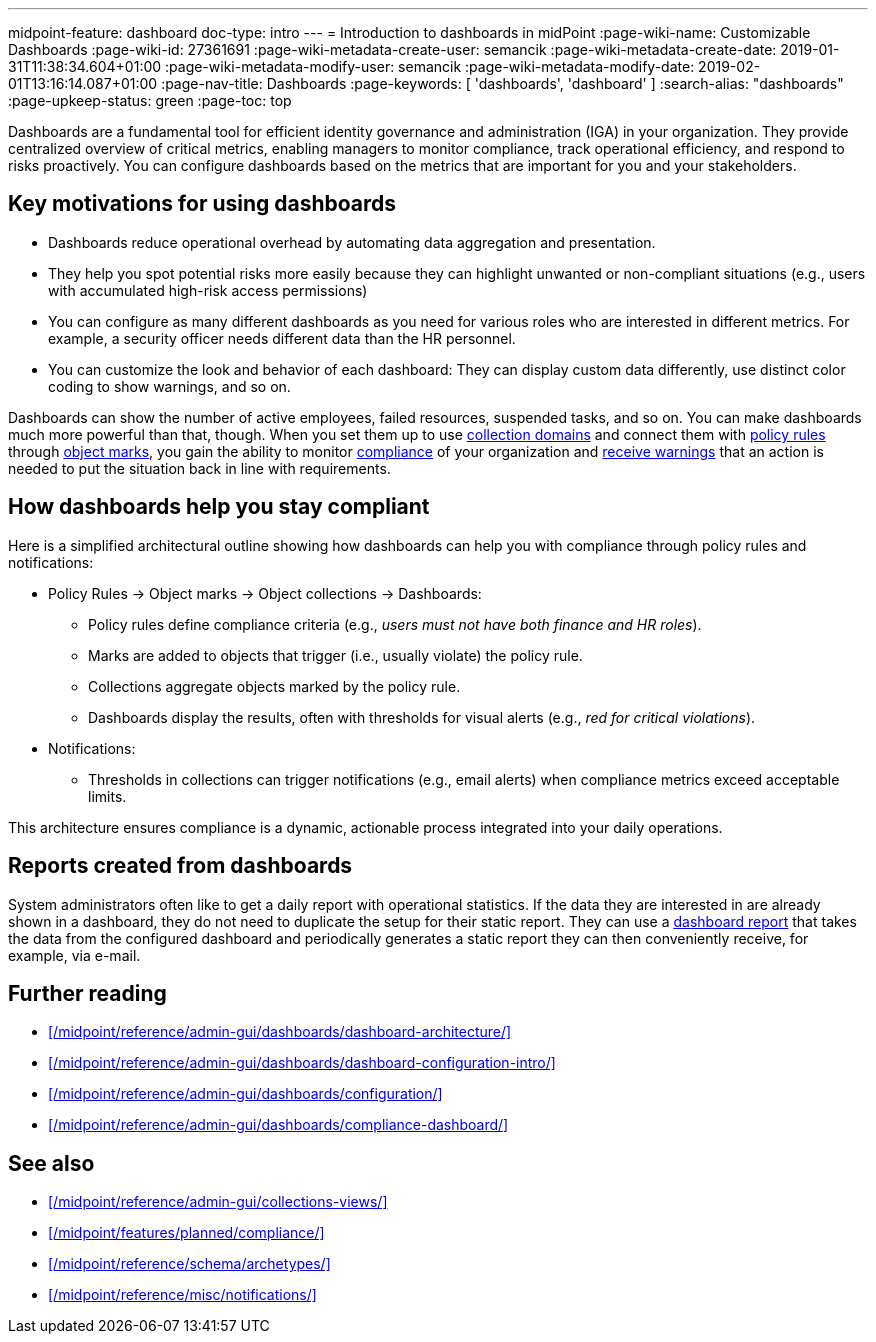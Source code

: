 ---
midpoint-feature: dashboard
doc-type: intro
---
= Introduction to dashboards in midPoint
:page-wiki-name: Customizable Dashboards
:page-wiki-id: 27361691
:page-wiki-metadata-create-user: semancik
:page-wiki-metadata-create-date: 2019-01-31T11:38:34.604+01:00
:page-wiki-metadata-modify-user: semancik
:page-wiki-metadata-modify-date: 2019-02-01T13:16:14.087+01:00
:page-nav-title: Dashboards
:page-keywords: [ 'dashboards', 'dashboard' ]
:search-alias: "dashboards"
:page-upkeep-status: green
:page-toc: top

Dashboards are a fundamental tool for efficient identity governance and administration (IGA) in your organization.
They provide centralized overview of critical metrics, enabling managers to monitor compliance, track operational efficiency, and respond to risks proactively.
You can configure dashboards based on the metrics that are important for you and your stakeholders.

== Key motivations for using dashboards

* Dashboards reduce operational overhead by automating data aggregation and presentation.
* They help you spot potential risks more easily because they can highlight unwanted or non-compliant situations (e.g., users with accumulated high-risk access permissions)
* You can configure as many different dashboards as you need for various roles who are interested in different metrics. For example, a security officer needs different data than the HR personnel.
* You can customize the look and behavior of each dashboard: They can display custom data differently, use distinct color coding to show warnings, and so on.

Dashboards can show the number of active employees, failed resources, suspended tasks, and so on.
You can make dashboards much more powerful than that, though.
When you set them up to use xref:/midpoint/reference/admin-gui/collections-views/configuration/#collection-domain[collection domains]
and connect them with xref:/midpoint/reference/roles-policies/policy-rules/[policy rules] through xref:/midpoint/reference/concepts/mark/[object marks], you gain the ability to monitor xref:/midpoint/reference/admin-gui/dashboards/compliance-dashboard/[compliance] of your organization and xref:/midpoint/reference/misc/notifications/[receive warnings] that an action is needed to put the situation back in line with requirements.

== How dashboards help you stay compliant

Here is a simplified architectural outline showing how dashboards can help you with compliance through policy rules and notifications:

* Policy Rules  → Object marks → Object collections → Dashboards:
    ** Policy rules define compliance criteria (e.g., _users must not have both finance and HR roles_).
    ** Marks are added to objects that trigger (i.e., usually violate) the policy rule.
    ** Collections aggregate objects marked by the policy rule.
    ** Dashboards display the results, often with thresholds for visual alerts (e.g., _red for critical violations_).
* Notifications:
    ** Thresholds in collections can trigger notifications (e.g., email alerts) when compliance metrics exceed acceptable limits.

This architecture ensures compliance is a dynamic, actionable process integrated into your daily operations.

== Reports created from dashboards

System administrators often like to get a daily report with operational statistics.
If the data they are interested in are already shown in a dashboard, they do not need to duplicate the setup for their static report.
They can use a xref:/midpoint/reference/misc/reports/configuration/dashboard-report/[dashboard report] that takes the data from the configured dashboard and periodically generates a static report they can then conveniently receive, for example, via e-mail.

== Further reading

* xref:/midpoint/reference/admin-gui/dashboards/dashboard-architecture/[]
* xref:/midpoint/reference/admin-gui/dashboards/dashboard-configuration-intro/[]
* xref:/midpoint/reference/admin-gui/dashboards/configuration/[]
* xref:/midpoint/reference/admin-gui/dashboards/compliance-dashboard/[]

== See also

* xref:/midpoint/reference/admin-gui/collections-views/[]
* xref:/midpoint/features/planned/compliance/[]
* xref:/midpoint/reference/schema/archetypes/[]
* xref:/midpoint/reference/misc/notifications/[]
